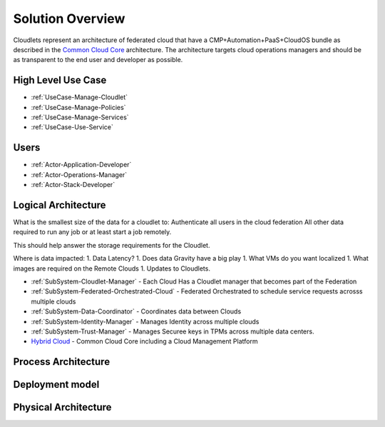 .. _Solution:

Solution Overview
=================
Cloudlets represent an architecture of federated cloud that have a CMP+Automation+PaaS+CloudOS bundle as described
in the `Common Cloud Core <https://c3.readthedocs.io>`_ architecture. The architecture targets cloud operations
managers and should be as transparent to the end user and developer as possible.

High Level Use Case
-------------------

* :ref:`UseCase-Manage-Cloudlet`
* :ref:`UseCase-Manage-Policies`
* :ref:`UseCase-Manage-Services`
* :ref:`UseCase-Use-Service`

.. image:: ../UseCases/UseCases.png

Users
-----

* :ref:`Actor-Application-Developer`
* :ref:`Actor-Operations-Manager`
* :ref:`Actor-Stack-Developer`

Logical Architecture
--------------------

What is the smallest size of the data for a cloudlet to:
Authenticate all users in the cloud federation
All other data required to run any job or at least start a job remotely.

This should help answer the storage requirements for the Cloudlet.


Where is data impacted:
1. Data Latency?
1. Does data Gravity have a big play
1. What VMs do you want localized
1. What images are required on the Remote Clouds
1. Updates to Cloudlets.

.. image:: Logical.png

* :ref:`SubSystem-Cloudlet-Manager` -  Each Cloud Has a Cloudlet manager that becomes part of the Federation
* :ref:`SubSystem-Federated-Orchestrated-Cloud` - Federated Orchestrated to schedule service requests acrosss multiple clouds
* :ref:`SubSystem-Data-Coordinator` - Coordinates data between Clouds
* :ref:`SubSystem-Identity-Manager` - Manages Identity across multiple clouds
* :ref:`SubSystem-Trust-Manager` - Manages Securee keys in TPMs across multiple data centers.
* `Hybrid Cloud <http://c3.readthedocs.io>`_ - Common Cloud Core including a Cloud Management Platform

Process Architecture
--------------------

.. image:: Process.png

Deployment model
----------------

.. image:: Deployment.png

Physical Architecture
---------------------

.. image:: Physical.png

